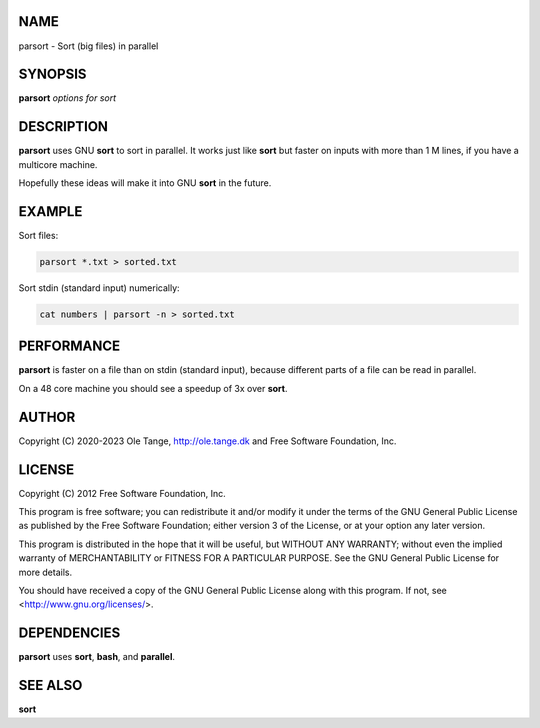
****
NAME
****


parsort - Sort (big files) in parallel


********
SYNOPSIS
********


\ **parsort**\  \ *options for sort*\ 


***********
DESCRIPTION
***********


\ **parsort**\  uses GNU \ **sort**\  to sort in parallel. It works just like \ **sort**\  but faster on inputs with more than 1 M lines, if you have a multicore machine.

Hopefully these ideas will make it into GNU \ **sort**\  in the future.


*******
EXAMPLE
*******


Sort files:


.. code-block:: perl

   parsort *.txt > sorted.txt


Sort stdin (standard input) numerically:


.. code-block:: perl

   cat numbers | parsort -n > sorted.txt



***********
PERFORMANCE
***********


\ **parsort**\  is faster on a file than on stdin (standard input), because different parts of a file can be read in parallel.

On a 48 core machine you should see a speedup of 3x over \ **sort**\ .


******
AUTHOR
******


Copyright (C) 2020-2023 Ole Tange, http://ole.tange.dk and Free Software Foundation, Inc.


*******
LICENSE
*******


Copyright (C) 2012 Free Software Foundation, Inc.

This program is free software; you can redistribute it and/or modify it under the terms of the GNU General Public License as published by the Free Software Foundation; either version 3 of the License, or at your option any later version.

This program is distributed in the hope that it will be useful, but WITHOUT ANY WARRANTY; without even the implied warranty of MERCHANTABILITY or FITNESS FOR A PARTICULAR PURPOSE.  See the GNU General Public License for more details.

You should have received a copy of the GNU General Public License along with this program.  If not, see <http://www.gnu.org/licenses/>.


************
DEPENDENCIES
************


\ **parsort**\  uses \ **sort**\ , \ **bash**\ , and \ **parallel**\ .


********
SEE ALSO
********


\ **sort**\ 

